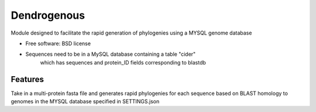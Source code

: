 =============================== 
Dendrogenous
===============================

|Build Status|

|Coverage Status|

|Documentation Status|

Module designed to facilitate the rapid generation of phylogenies using
a MYSQL genome database

-  Free software: BSD license


- Sequences need to be in a MySQL database containing a table "cider" 
   which has sequences and protein_ID fields corresponding to blastdb



Features
--------

Take in a multi-protein fasta file and generates rapid phylogenies for
each sequence based on BLAST homology to genomes in the MYSQL database
specified in SETTINGS.json



.. |Build Status| image:: https://travis-ci.org/fmaguire/dendrogenous.png?branch=develop
   :target: https://travis-ci.org/fmaguire/dendrogenous
.. |Coverage Status| image:: https://coveralls.io/repos/fmaguire/dendrogenous/badge.png?branch=develop
   :target: https://coveralls.io/repos/fmaguire/dendrogenous/branch=develop
.. |Documentation Status| image:: https://readthedocs.org/projects/dendrogenous/badge/?version=latest
   :target: http://dendrogenous.readthedocs.org/en/latest 



